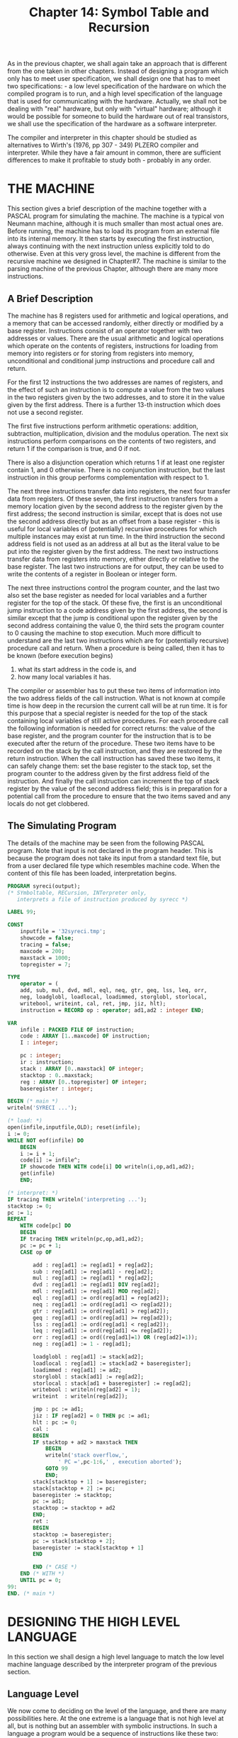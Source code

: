 #+title: Chapter 14: Symbol Table and Recursion

* <<intro>>

As in the previous chapter, we shall again take an approach that is different from the one taken in other chapters.  Instead of designing a program which only has to meet user specification, we shall design one that has to meet two specifications: - a low level specification of the hardware on which the compiled program is to run, and a high level specification of the language that is used for communicating with the hardware.  Actually, we shall not be dealing with "real" hardware, but only with "virtual" hardware; although it would be possible for someone to build the hardware out of real transistors, we shall use the specification of the hardware as a software interpreter.

The compiler and interpreter in this chapter should be studied as alternatives to Wirth's (1976, pp 307 - 349) PLZERO compiler and interpreter.  While they have a fair amount in common, there are sufficient differences to make it profitable to study both - probably in any order.

* THE MACHINE

This section gives a brief description of the machine together with a PASCAL program for simulating the machine.  The machine is a typical von Neumann machine, although it is much smaller than most actual ones are.  Before running, the machine has to load its program from an external file into its internal memory.  It then starts by executing the first instruction, always continuing with the next instruction unless explicitly told to do otherwise.  Even at this very gross level, the machine is different from the recursive machine we designed in Chapter#7.  The machine is similar to the parsing machine of the previous Chapter, although there are many more instructions.

** A Brief Description

The machine has 8 registers used for arithmetic and logical operations, and a memory that can be accessed randomly, either directly or modified by a base register.  Instructions consist of an operator together with two addresses or values.  There are the usual arithmetic and logical operations which operate on the contents of registers, instructions for loading from memory into registers or for storing from registers into memory, unconditional and conditional jump instructions and procedure call and return.

For the first 12 instructions the two addresses are names of registers, and the effect of such an instruction is to compute a value from the two values in the two registers given by the two addresses, and to store it in the value given by the first address.  There is a further 13-th instruction which does not use a second register.

The first five instructions perform arithmetic operations: addition, subtraction, multiplication, division and the modulus operation.  The next six instructions perform comparisons on the contents of two registers, and return 1 if the comparison is true, and 0 if not.

There is also a disjunction operation which returns 1 if at least one register contain 1, and 0 otherwise.  There is no conjunction instruction, but the last instruction in this group performs complementation with respect to 1.

The next three instructions transfer data into registers, the next four transfer data from registers.  Of these seven, the first instruction transfers from a memory location given by the second address to the register given by the first address; the second instruction is similar, except that is does not use the second address directly but as an offset from a base register - this is useful for local variables of (potentially) recursive procedures for which multiple instances may exist at run time.  In the third instruction the second address field is not used as an address at all but as the literal value to be put into the register given by the first address.  The next two instructions transfer data from registers into memory, either directly or relative to the base register.  The last two instructions are for output, they can be used to write the contents of a register in Boolean or integer form.

The next three instructions control the program counter, and the last two also set the base register as needed for local variables and a further register for the top of the stack.  Of these five, the first is an unconditional jump instruction to a code address given by the first address, the second is similar except that the jump is conditional upon the register given by the second address containing the value 0, the third sets the program counter to 0 causing the machine to stop execution.  Much more difficult to understand are the last two instructions which are for (potentially recursive) procedure call and return.  When a procedure is being called, then it has to be known (before execution begins)

1) what its start address in the code is, and
2) how many local variables it has.

The compiler or assembler has to put these two items of information into the two address fields of the call instruction.  What is not known at compile time is how deep in the recursion the current call will be at run time.  It is for this purpose that a special register is needed for the top of the stack containing local variables of still active procedures.  For each procedure call the following information is needed for correct returns: the value of the base register, and the program counter for the instruction that is to be executed after the return of the procedure.  These two items have to be recorded on the stack by the call instruction, and they are restored by the return instruction.  When the call instruction has saved these two items, it can safely change them: set the base register to the stack top, set the program counter to the address given by the first address field of the instruction.  And finally the call instruction can increment the top of stack register by the value of the second address field; this is in preparation for a potential call from the procedure to ensure that the two items saved and any locals do not get clobbered.

** The Simulating Program

The details of the machine may be seen from the following PASCAL program.  Note that input is not declared in the program header.  This is because the program does not take its input from a standard text file, but from a user declared file type which resembles machine code.  When the content of this file has been loaded, interpretation begins.

#+begin_src pascal
PROGRAM syreci(output);
(* SYmboltable, RECursion, INTerpreter only,
   interprets a file of instruction produced by syrecc *)

LABEL 99;

CONST
    inputfile = '32syreci.tmp';
    showcode = false;
    tracing = false;
    maxcode = 200;
    maxstack = 1000;
    topregister = 7;

TYPE
    operator = (
	add, sub, mul, dvd, mdl, eql, neq, gtr, geq, lss, leq, orr,
	neg, loadglobl, loadlocal, loadimmed, storglobl, storlocal,
	writebool, writeint, cal, ret, jmp, jiz, hlt);
    instruction = RECORD op : operator; ad1,ad2 : integer END;

VAR
    infile : PACKED FILE OF instruction;
    code : ARRAY [1..maxcode] OF instruction;
    I : integer;

    pc : integer;
    ir : instruction;
    stack : ARRAY [0..maxstack] OF integer;
    stacktop : 0..maxstack;
    reg : ARRAY [0..topregister] OF integer;
    baseregister : integer;

BEGIN (* main *)
writeln('SYRECI ...');

(* load: *)
open(infile,inputfile,OLD); reset(infile);
i := 0;
WHILE NOT eof(infile) DO
    BEGIN
    i := i + 1;
    code[i] := infile^;
    IF showcode THEN WITH code[i] DO writeln(i,op,ad1,ad2);
    get(infile)
    END;

(* interpret: *)
IF tracing THEN writeln('interpreting ...');
stacktop := 0;
pc := 1;
REPEAT
    WITH code[pc] DO
	BEGIN
	IF tracing THEN writeln(pc,op,ad1,ad2);
	pc := pc + 1;
	CASE op OF

	    add : reg[ad1] := reg[ad1] + reg[ad2];
	    sub : reg[ad1] := reg[ad1] - reg[ad2];
	    mul : reg[ad1] := reg[ad1] * reg[ad2];
	    dvd : reg[ad1] := reg[ad1] DIV reg[ad2];
	    mdl : reg[ad1] := reg[ad1] MOD reg[ad2];
	    eql : reg[ad1] := ord(reg[ad1] = reg[ad2]);
	    neq : reg[ad1] := ord(reg[ad1] <> reg[ad2]);
	    gtr : reg[ad1] := ord(reg[ad1] > reg[ad2]);
	    geq : reg[ad1] := ord(reg[ad1] >= reg[ad2]);
	    lss : reg[ad1] := ord(reg[ad1] < reg[ad2]);
	    leq : reg[ad1] := ord(reg[ad1] <= reg[ad2]);
	    orr : reg[ad1] := ord((reg[ad1]=1) OR (reg[ad2]=1));
	    neg : reg[ad1] := 1 - reg[ad1];

	    loadglobl : reg[ad1] := stack[ad2];
	    loadlocal : reg[ad1] := stack[ad2 + baseregister];
	    loadimmed : reg[ad1] := ad2;
	    storglobl : stack[ad1] := reg[ad2];
	    storlocal : stack[ad1 + baseregister] := reg[ad2];
	    writebool : writeln(reg[ad2] = 1);
	    writeint  : writeln(reg[ad2]);

	    jmp : pc := ad1;
	    jiz : IF reg[ad2] = 0 THEN pc := ad1;
	    hlt : pc := 0;
	    cal :
		BEGIN
		IF stacktop + ad2 > maxstack THEN
		    BEGIN
		    writeln('stack overflow,',
			    ' PC =',pc-1:6,' , execution aborted');
		    GOTO 99
		    END;
		stack[stacktop + 1] := baseregister;
		stack[stacktop + 2] := pc;
		baseregister := stacktop;
		pc := ad1;
		stacktop := stacktop + ad2
		END;
	    ret :
		BEGIN
		stacktop := baseregister;
		pc := stack[stacktop + 2];
		baseregister := stack[stacktop + 1]
		END

	    END (* CASE *)
	END (* WITH *)
    UNTIL pc = 0;
99:
END. (* main *)
#+end_src

* DESIGNING THE HIGH LEVEL LANGUAGE

In this section we shall design a high level language to match the low level machine language described by the interpreter program of the previous section.

** Language Level

We now come to deciding on the level of the language, and there are many possibilities here.  At the one extreme is a language that is not high level at all, but is nothing but an assembler with symbolic instructions.  In such a language a program would be a sequence of instructions like these two:

#+begin_src pascal
	ADD		1	2
	STOREGLOBAL	17	1
#+end_src

This would mean: take the contents of registers 1 and 2, add these two values and put the result into register 1; then store the contents of register 1 in the memory location whose absolute address is 17.  A major improvement would be the use of symbolic addresses to replace numeric references to memory locations (such as 17 above).  Symbols instead of numbers could also be used to refer to code addresses in unconditional and conditional jumps and in procedure calls.

At the other extreme is a ultra high level language with inbuilt artificial intelligence.  This would be a very ambitious project, and it is quite out of the question - and not simply because the machine architecture lacks several facilities that one would need.  Instead we shall design a small language at about the same level as a very simple form of ALGOL, PASCAL or ADA.  Firstly, the registers of the machine will entirely disappear from the view of the programmer.  Secondly, absolute and relative memory locations will be referred to by symbolic global or local variable names.  Local variables will be invisible outside the procedure to which they are local, and all variables will be typed.  Thirdly, procedures are called by a symbolic name rather than by a code address, and jumps to code addresses will be eliminated in favour of structured flow of control.

High level languages are nothing but convenience to the user, anything that can be done in the high level language can also be done in the machine language.  But we want to ensure that everything that the machine can do can also be done in the high level language.  So our approach will be to examine the machine instructions in groups.  Since the machine contains the arithmetic operations and arithmetic comparisons, we shall put them into the high level language too.  For the Boolean operations, disjunction and negation are available on the machine.  For conjunction we could use the simulation "p AND q" is equivalent (by De Morgan) to "NOT(NOT p OR NOT q)", but there is a simpler one using multiplication.  So both integers and Booleans can be fully supported.  So we can have a data type of integer and a data type of Boolean, we can have operations on both data types, and we can have integer relations yielding Boolean values.  Since the machine can distinguish between direct access to memory and relative access via a base register, we can have global variables in the main program and local variables in procedures.  This also requires that the base register is set correctly by the call and return instructions.

As may be seen, the semantic primitives for the high level language should include at least the two types Boolean and integer, with constants and both global and local variables occurring in expressions built up by familiar operations, and should include assignment statements to variables of these types.  Some flow of control will be needed, too, and we shall aim for structured control statements such as conditionals, loops and procedure calls.  This is only a modest beginning, but for the time being we shall be content with this.  The exercises at the end of the chapter give some suggestions how the language can be extended further.

** Syntax

We begin with expressions, which will be typed.  For binary operators we have the choice of prefix, infix or postfix notation, and to make the notation as conventional as possible we use infix.  Now a decision has to be made about precedences.  The most conventional precedence ordering for type number is that multiplication takes precedence over addition which takes precedence over comparisons, and for type Boolean it is that negation takes precedence over conjunction which takes precedence over disjunction.  This still leaves open the precedence ordering between the types.  PASCAL programmers sometimes complain that they cannot write

#+begin_src pascal
	IF  a < b  AND  c = d  THEN  ...
#+end_src

but have to put both comparisons into parentheses.  This is easily fixed by treating comparisons like Boolean atoms whose precedence is higher than that of conjunction.  The most natural syntax now is:

#+begin_src pascal
factor		::=  variable | number | "FALSE" | "TRUE" |
		     "NOT" factor | "(" expression2 ")"
term1		::=  factor [ ("*" | "/" | "MOD") factor ]
expression1	::=  term1 [ ("+" | "-") term1 ]
comparison	::=  expression1 [ ("<" | "=" | ">") expression1 ]
term2		::=  comparison [ "AND" comparison ]
s-expression	::=  term2 [ "OR" term2 ]
expression2	::=  s-expression [ "IFF" s-expression ]
#+end_src

This makes all infix operators more or less alike as far as the context free syntax.  There will be some obvious type restrictions: factors which are variables will have the type of the variable, constant factors have type integer or Boolean, negations are Boolean and must have a Boolean operand, parenthesised factors have the type of the expressions2.  All arithmetic and comparison operators require integer operands, the arithmetic operators return integer type and the comparisons return Boolean.  The logical infix operators all return Boolean.  It is important to keep in mind that the strict division into two types is in no way forced upon us by the machine - we could equally well have chosen to have these operators without any type enforcement.

Statements are either assignments, procedure calls, conditionals, loops or write statements.  As an illustration only, we choose not to have a compound statement of the form "BEGIN ... END", so the two kinds of statement which sometimes need an embedded statement sequence will have to have these built in.  This is done by several languages, including MODULA; a disadvantage is that the two sorts of ENDs are now compulsory even when there is only one statement in the statement sequence, and an advantage is that one is more likely to be able to track missing ENDs.

#+begin_src pascal
statement  ::=	variable ":=" expression2 |
		procedure |
		"IF" expression2 "THEN" statementsequence "ENDIF" |
		"WHILE" expression2 "DO" statementsequence "ENDWHILE"
statementsequence  ::=  statement [ ";" statement ]
#+end_src

Since expressions are being typed, we shall insist that the tests in IF and WHILE statements are indeed of type Boolean.  The bodies of procedures and also of the main program will typically be statement sequences, so the following will be more readable:

#+begin_src pascal
body   ::=   "BEGIN" statementsequence "END"
#+end_src

Finally, we can design the structure of a main program.  It is beneficial to program structure if declarations of variables and of procedures can be given in any order.  We have already decided that variables are to be typed, so a type indicator is needed for both types, we can make the indicator also signal that what is being declared is a variable.  Inside a procedure the same indicators serve to declare local variables.

#+begin_src pascal
program   ::=	[ ("BOOLEAN" | "INTEGER") [identifier] |
		  "PROCEDURE" identifier
		    [ ("BOOLEAN" | "INTEGER") [identifier] ]
		    body ]
		body "."
#+end_src

We shall insist that identifiers be declared before use, but that local variables in one procedure are not visible to the outside - so different procedures can use local variables by the same name.  We shall also require that local variables do not have the same name as global ones; this is a controversial paternalistic design decision that you may wish to discuss.

At the end of the next section is a file containing three example programs.  The first illustrates recursion by computing factorials.  The second illustrates the operator precedences.  The third is there to illustrate what can be done by the compiler for generating code for expressions whose value is known at compile time.  

* DESIGNING THE COMPILER

"The bliss of the language designer is matched only by the torment of the language implementor."  (Ancient proverb, late 20-th Century)

This section gives a description of the design of the compiler.  We follow the design steps recommended in Chapter 7, by distinguishing syntax and semantics.

** Syntax

If we follow the recommendations of Chapter 7 to the letter, we would now base the parser directly on the grammar, by writing a parsing procedure for each nonterminal of the grammar.  To obtain the required visibility pattern, we should have factor innermost, and programme outermost.  But notice that all the rules for infix operators are just about identical in form, and even statement sequences are of this form.  We could make the parser much simpler by having one procedure do all the work for infix operators and even for ";", indeed it is not difficult to make it do the work for factor and for statement, too.  This will require that each infix operator (including ";") be given a numeric precedence value, and much of the parser then simply looks at the precedence of the current symbol rather than the actual symbol.  This will make it necessary that the scanner be able to tell the parser what the precedence is.

The scanner consists of the by now familiar procedure getch and the procedure getsym which reads symbols.  The handling of numeric symbols is more than familiar by now, whereas for non-numeric symbols two kinds of cases are distinguished: alphabetic and special; they differ in the kind of termination condition.  Since the language is case insensitive, lower case letters have to be translated to upper case.  When a complete symbol has been read into an alfa array, the table of reserved words has to be searched.  Since all entries in this table are known at compile time, they have been sorted at the time they were entered.  Consequently a binary search can be used.  If the symbol is found there, the parser needs to be told what kind of symbol it was, and what its precedence was.  If the symbol was not a reserved word, then a search through the symbol table is conducted.  Since the entries into the symbol table have been in no particular order, a linear search (with a sentinel) has to be used.  If the symbol has not been found, then it is entered, and the fact that it was a new identifier has to be reported to the parser.  (Note that many compilers would leave the entering into the symbol table to whatever parsing procedure handles declarations.)

.P The (global) enumeration type symbol comprises 25 values (add .. hlt) that are used in both the compiler and the interpreter, and 28 values (noop .. rparsym) that are used only in the compiler.  To make the entire program more modular, a procedure initialise is used to enter the reserved words.  For each reserved word a local procedure is called which will enter the external representation (e.g. 'BEGIN') and the internal representation (a value of the enumeration type symbol, in this case the value beginsym).  In addition a small number ('1' for beginsym) is entered to indicate the precedence of the symbol.  When the scanner recognises a reserved word, it reports to the parser both the internal representation and its precedence.  The very simple error handling procedure writes a message containing the most recently seen symbol and the specific error message transmitted via a parameter from the parser.  This completes the utilities, and we now concentrate on the syntax and semantics:

*** Step 1: /Visibility requirements/.
As may be seen from the grammar, programme needs access to body which needs access to statementsequence, etc.  All visibility requirements are easily met by nesting.  However, because of a possible simplification for all the infix operators, we do not describe this aspect further here.

*** Step 2: /Context free parsing/:
This should present no problem for the non-terminals programme and body.  The principal parsing procedure programme is called only from main, so it could equally well be included there.  Following the grammar, a WHILE-loop is needed to handle declarations - for global variables and for procedures.  Any procedure of course may have local variables, so another WHILE-loop handles those.  All variable declarations can be handled in almost the same way, so this lends itself to the use of a parsing procedure to handle sequences of identifiers.  A procedure declaration needs to call body, and the main program does the same, terminating with a check for the final ".".  The parsing procedure for body is obvious.

Context free parsing for the remainder of the grammar can be made surprisingly simple.  All other non-terminals are potentially recursive, and those for infix operators are identical in form.  To save writing a lot of repetitive code, we deal with the rest of the context free parsing with just one recursive procedure which has a numeric value parameter which mostly indicates the precedence level of operators.  All infix operators, including ";", are handled by the following:

#+begin_src pascal
	call recursively, with actual parameter incremented by 1
	WHILE the precedence of the current symbol
		is equal to the actual parameter DO
	    BEGIN
	    getsym;
	    call recursively, actual parameter incremented by 1
	    END;
#+end_src

The two parameter values for which this pattern is not called for are treated separately: for statements and for factors.  These are modelled directly on the grammar.

*** Step 3: /Declarations/:
We now come to the context sensitive aspects of the parser.  First comes the management of the symbol table to enforce that identifiers have to be declared before use.  Much of the work can already be done by the scanner: when a symbol is not a reserved word the current symbol table is searched, and if the symbol is not found then it is entered as new.  The entry is completed either by the parsing procedure for global or local variables, or by programme for procedures.  For procedure declarations it is important to hide the names of all local variables from the outside.  So when local variables are being declared they have to remain visible up to the end of the procedure to which they are local, and then they have to disappear.  A simple way of achieving this is to reset the top of the symbol table to what it was before the locals were being declared.  So the top of the symbol table has to be saved before any locals are being declared, and when the compilation of the body of the procedure has been completed the top of the symbol table has to be restored to what it was when saved.

*** Step 4: /Types/.
The other aspect of the context sensitive syntax concerns types.  When variables are being entered in the symbol table, their type is recorded by the procedure for global and local variables.  If that variable is later used, its type is immediately available.  So when a variable is seen in factor, the all-in-one parsing procedure needs a VAR parameter which has to be set to the type of the variable.  All this is already familiar from our earlier program TYPROC in Chapter 7, including the treatment of constants, all operators, the required type checking there and the assignment of result types, the Boolean type of conditions in IF and WHILE statements and the type agreement in assignment statements.

** Semantics
Since the machine and its code is already supplied, we do not have to design code that is eventually passed to the machine.  The code has to be emitted to a FILE of instructions, but before the code is emitted, it has to be manipulated slightly in an internal form.  The simplest internal form is that of an ARRAY of instructions.  The internal code to be generated has to have the right instructions with the right references to memory and to the right registers.  These are three separate concerns.

*** Step 5: /Memory management/.
In the interpreter there is a data structure called the stack which holds the values of global and local variables.  When a procedure is entered, space for its local variables is reserved on this stack, and if a procedure is being called recursively then there will be several instances of local variables.  None of this exists at compile time, except that the ordering of local variables in a procedure is known, and when all local variables of a procedure have been declared, their total number is known.  When the body of the procedure has been compiled, the count of the data on the stack is restored in the same way as the top of the symbol table is restored.  Thus, whenever a variable is declared its absolute address (for globals) or its relative address (for locals) has to be entered into the symbol table.  This is best done when its type is being recorded by the parsing procedure for global and local variables.  The address will later be needed in assignment statements and in factors.  Similarly, when a procedure is being declared the total number of its local variables has to be recorded for later use in procedure call statements.

*** Step 6: /Generating opcodes/:
Code in an internal ARRAY is best generated by a now familiar procedure with three parameters which become the three fields of an instruction.  Initially we concentrate on the operation field: Inside factor all constants generate an immediate load operation, global and local variables generate a global load or local load, negations generate a negation operation - just as for postfix.  All infix operators generate the corresponding machine operation, except that for logical conjunction we can use arithmetic multiplication.  Again, the instructions are generated after both operands have been compiled - just as for postfix.  In statements, assignment statements to globals or locals generate global or local store operations, the instructions are generated after the expression has been processed.  Statements which are procedure calls generate call instructions.  In IF and WHILE statements a conditional jump instruction has to be generated after the expression has been processed, the effect of the jump is to skip the THEN or DO part.  In WHILE statements after the DO part an unconditional jump has to be generated to jump back to the test.

*** Step 7: /Memory references/.
As described so far, memory references in load and store operations have not yet been inserted.  Inside factors, in load operations for global and local variables the required second address is taken from the symbol table, in load operations for literals the value for the second address field is either the number returned by the scanner, or 0 for FALSE and 1 for TRUE.  Inside assignment statements the first address field has to be taken from the symbol table; but since the instruction is generated well after the variable is seen, the address has to be saved for later generation.

*** Step 8: /Code references/.
Several instructions which are generated inside statements require an address field which is a code address.  Procedure calls are easiest: here the code address is taken from the symbol table as the instruction is being generated, and the other field, the number of locals (+ 2, as required by the machine) is also taken from the table.  A little trickier are the conditional and unconditional jump instructions in IF and WHILE statements.  As the conditional jump instructions are generated, the target address of the jump is not yet known since the THEN or DO parts have not been read yet.  A very simple solution is a "fixup": as the instruction is being generated, we save in a local variable where in the code this incomplete instruction resides; and when the THEN or DO part has been processed the required address field of the instruction at the saved address is set to the next instruction number that is due to be generated.  Note that the need for these fixups is the only reason for not emitting the code directly to a file.  In WHILE statements the unconditional jump at the end of the DO part is a little easier: before processing the expression we record in a local variable the first instruction number due to be generated by the expression, and when generating the unconditional jump we use that saved code address.  A final point concerns the main program.  When the code that is generated is eventually interpreted, it has to start at the beginning of the code generated by programme, and not at any of the procedures.  A convenient way of ensuring that this happens is to let the very first instruction, generated right at the beginning of programme, be a call of the body of the code for programme.  Since the address of what is being called is not known at the beginning of the program, an incomplete call instruction has to be generated by programme before any declarations are processed, and when the processing of the body is about to start, this instruction can be fixed up with the now known number of globals and the address of the next instruction due to be generated by the body.

*** Step 9: /Register references/.
This is perhaps the hardest part, and it is best to reflect again on evaluation of postfix expressions on a stack, as described in our truth table program.  The fact that we now have integer operands makes no difference.  When evaluating expressions on a stack, all operands are pushed onto the stack and all operators take their operands from the top few elements of the stack.  The values that are to be pushed or operated on are typically not known at compile time, but their position on the stack is known - at least relative to what the stack was before the evaluation of the expression commenced.  For our language we can evaluate expressions on a make-believe stack if we consider the registers to form a stack, starting with register 0 as the lowest stack position.  So, when assignment statements or IF and WHILE statements require an expression to be evaluated, they can tell the all-in-one procedure that the value is expected in register 0.  This already settles the register references in store and conditional jump instructions.  The telling is best done by a new parameter which is the numeric name of the register where a value is to be found.  When the all-in-one parsing procedure calls itself recursively for infix operators it first calls itself with its own register parameter, and while the operator matches the current precedence it calls itself with the successor of that register as a parameter and upon return from that the code that has been generated from the two calls will leave two values in adjacent registers - hence the required address fields for all infix operators are the ones given by this new parameter and its successor.  Eventually the highest precedence will be reached, and load instructions will be generated - for these the required register address is this parameter.

*** Step 10: /Constant folding/.
If the values of the operands of an operator are already known at compile time, the resulting value need not be computed every time the program is run, but could be computed at compile time.  If the two instructions preceding an infix operator are immediate load instructions, then the operator could be applied to the two values to be loaded, and the two load instructions replaced by a new one to load the computed value - no instruction is generated for the operator.  One additional benefit of the all-in-one procedure for all infix operators is that the test for two successive immediate load instructions can be done in just one place, when the code for the second operand has been generated and before the code for the operator is generated.  If the test is passed, a CASE statement computes the required value depending on what the infix operator was, replaces the first value to be loaded by the computed one and deletes the second load instruction.  Essentially the same is done for the unary negation operator.

** A Look Inside

The following is the total output from three runs of the compiler and of the interpreter.  Each run consists of

1) a program (here echoed by the operating system, not by the compiler),
2) a readable form of the code written by the compiler, and
3) the output produced by the interpreter.

The three programs illustrate recursion, large expressions, and constant folding.

#+begin_src pascal
$ ! compile a program to compute factorials
$ RUN 32SYRECC.EXE
?
INTEGER argument value

PROCEDURE factorial
    INTEGER temporary
    BEGIN
    IF argument = 0 THEN
	value := 1
	ENDIF;
    IF argument <> 0 THEN
	temporary := argument;
	argument := argument - 1;
	factorial;
	value := temporary * value;
	argument := temporary
	ENDIF
    END

                total of 1 variable(s)

BEGIN
argument := 0;
WHILE argument <= 10 DO
    factorial;
    WRITE value;
    argument := argument + 1
    ENDWHILE
END .

                total of 2 variable(s)

code written to 32SYRECI.TMP :
 address             op       ad1       ad2
       1            CAL        26         2
       2      LOADGLOBL         0         0
       3      LOADIMMED         1         0
       4            EQL         0         1
       5            JIZ         8         0
       6      LOADIMMED         0         1
       7      STORGLOBL         1         0
       8      LOADGLOBL         1         0
       9      LOADIMMED         2         0
      10            NEQ         1         2
      11            JIZ        25         1
      12      LOADGLOBL         0         0
      13      STORLOCAL         0         0
      14      LOADGLOBL         0         0
      15      LOADIMMED         1         1
      16            SUB         0         1
      17      STORGLOBL         0         0
      18            CAL         2         3
      19      LOADLOCAL         0         0
      20      LOADGLOBL         1         1
      21            MUL         0         1
      22      STORGLOBL         1         0
      23      LOADLOCAL         0         0
      24      STORGLOBL         0         0
      25            RET         0         0
      26      LOADIMMED         0         0
      27      STORGLOBL         0         0
      28      LOADGLOBL         1         0
      29      LOADIMMED         2        10
      30            LEQ         1         2
      31            JIZ        40         1
      32            CAL         2         3
      33      LOADGLOBL         2         1
      34       WRITEINT         0         2
      35      LOADGLOBL         0         0
      36      LOADIMMED         1         1
      37            ADD         0         1
      38      STORGLOBL         0         0
      39            JMP        28         0
      40            HLT         0         0
done
$
$ ! now run the interpreter
$ RUN 32SYRECI.exe
SYRECI ...
         1
         1
         2
         6
        24
       120
       720
      5040
     40320
    362880
   3628800
$
$
$ ! compile a program to illustrate operator precedences
$ RUN 32SYRECC.EXE
?
INTEGER i j k
BOOLEAN p q r
BEGIN
i := 1; j := 2; k := 3; p := TRUE; q := FALSE; r := TRUE;
WRITE
      k * 1  -  j * i   >   i + j + k * i
    AND
      k   <   i + j
  OR
    p AND NOT q
  OR
    r AND i = j - k AND NOT (k + i > j - i * i)
END .

                total of 6 variable(s)

code written to 32SYRECI.TMP :
 address             op       ad1       ad2
       1            CAL         2         6
       2      LOADIMMED         0         1
       3      STORGLOBL         0         0
       4      LOADIMMED         0         2
       5      STORGLOBL         1         0
       6      LOADIMMED         0         3
       7      STORGLOBL         2         0
       8      LOADIMMED         0         1
       9      STORGLOBL         3         0
      10      LOADIMMED         0         0
      11      STORGLOBL         4         0
      12      LOADIMMED         0         1
      13      STORGLOBL         5         0
      14      LOADGLOBL         1         2
      15      LOADIMMED         2         1
      16            MUL         1         2
      17      LOADGLOBL         2         1
      18      LOADGLOBL         3         0
      19            MUL         2         3
      20            SUB         1         2
      21      LOADGLOBL         2         0
      22      LOADGLOBL         3         1
      23            ADD         2         3
      24      LOADGLOBL         3         2
      25      LOADGLOBL         4         0
      26            MUL         3         4
      27            ADD         2         3
      28            GTR         1         2
      29      LOADGLOBL         2         2
      30      LOADGLOBL         3         0
      31      LOADGLOBL         4         1
      32            ADD         3         4
      33            LSS         2         3
      34            MUL         1         2
      35      LOADGLOBL         2         3
      36      LOADGLOBL         3         4
      37            NEG         3         0
      38            MUL         2         3
      39            ORR         1         2
      40      LOADGLOBL         2         5
      41      LOADGLOBL         3         0
      42      LOADGLOBL         4         1
      43      LOADGLOBL         5         2
      44            SUB         4         5
      45            EQL         3         4
      46            MUL         2         3
      47      LOADGLOBL         3         2
      48      LOADGLOBL         4         0
      49            ADD         3         4
      50      LOADGLOBL         4         1
      51      LOADGLOBL         5         0
      52      LOADGLOBL         6         0
      53            MUL         5         6
      54            SUB         4         5
      55            GTR         3         4
      56            NEG         3         0
      57            MUL         2         3
      58            ORR         1         2
      59      WRITEBOOL         0         1
      60            HLT         0         0
done
$ ! now run the interpreter
$ RUN 32SYRECI.EXE
SYRECI ...
  TRUE
$

$! compile a program to illustrate constant folding
$ RUN 32SYRECC.EXE
?
BEGIN
WRITE
    1 * (5000 + 5000) +
    2 * (600 + 400) +
    3 * (70 + 30) +
    4 * (8 + 2) +
    5 * (1000 - 900 - 90 - 9)
END .

                total of 0 variable(s)

code written to 32SYRECI.TMP :
 address             op       ad1       ad2
       1            CAL         2         0
       2      LOADIMMED         0     12345
       3       WRITEINT         0         0
       4            HLT         0         0
done
$ ! now run the interpreter
$ RUN 32SYRECI.EXE
SYRECI ...
     12345
#+end_src

* The Compiler

This version of the notes does not include the sources.

* Exercises and Reading

Both the high level language treated in this chapter and the virtual machine with its low level language lend themselves to extensive improvements.

** /Manual/:
In section 2 of this chapter the more important design decisions for the high level language were discussed.  But in a manual one does not want such a discussion, only a very precise description of the language including any necessary details of the implementation.  Write such a manual.  Base your manual either on the information you have now, or on some other design decisions you made yourself.

** /Use of identifiers/:
1) As designed so far, the language forbids the re-use of identifiers even where this would be quite harmless. Identify these cases, and then discuss whether more flexibility should be allowed.

2) Whether or not you thought that it is a good idea, change the manual and the implementation to allow maximum flexibility for the user.

** /Records and arrays/:
Try to add records to the high level language.  Try to add arrays to the high level language - restrict yourself to one dimensional arrays initially.  Are any new instructions needed for the machine?

** /Constant folding/:
The compiler can fold constants in expressions such as "a + 2 + 3" by adding the 2 and the 3 at compile time and then generating the same code as for "a + 5".  But the compiler cannot handle the possible folding of constants in "2 + a + 3", because the two constants 2 and 3 do not occur consecutively.  How difficult would it be to handle constant folding here?  Would it be easier if the code were in tree format?

** /A different machine/:
The hardware manufacturers have decided to delete the halt instruction.  Fix the compiler.  The manufacturers have decided to delete the unconditional jump instruction. Fix the compiler.  The manufacturers have decided to halve the number of comparison operators.  Which ones should they retain? Fix the compiler.  The hardware manufacturers have noticed that the base register and the top of stack perform complementary functions, and they wish to replace this pair of registers by just one.  Advise them how this can be done in a way that does not require any change to the compiler.  Alternatively, advise them how it can be done by letting the return instruction make use of an address field to decrement the base register.

** /Instruction folding/:
For simple assignment statements such as "a := 5" the compiler has to generate two instructions:

1) to load 5 into a register, and
2) to store the value in that register at the location for a.

It would clearly be more efficient if this could be done by one instruction.  There is no such instruction in the machine as described by the interpreter program, so you will have to add one.  But actually you need two, depending on whether the variable a is global or local.  Also, if instead of the constant value 5 the value of a variable, say b, is to be assigned to a, then the same kind of optimisation is possible.  How many new single instructions do you need now?  All these modifications to the interpreter are of no use unless the compiler can recognise the special cases and generate the new instructions appropriately.  Modify the compiler to handle all the new instructions.  There is another class of possible optimisations for assignment statements of the form "a := a + b", where a is a global or local variable and b is a constant (possibly folded) or a global or local variable.  Can you devise single instructions for these assignment statements?  Of course these optimising extensions have to be applied to operators other than addition.  The total number of machine instructions grows very rapidly.  Study the PDP11 or the VAX assembly language to see how this explosion can be prevented by adding the concept of addressing mode.

** /Parameters/:

As the example program which computes factorials shows, it is possible to use global variables to serve the same purpose as (value) parameters to procedures.  So parameters are not really necessary, as long as there are local variables available in which the value of global variables can be saved when necessary.  But the technique can be cumbersome.  Extend the manual and the compiler to handle (properly typed) value parameters.  Can you do all this without adding any new instructions to the interpreter?  Can you add VAR parameters without adding new instructions to the interpreter?

** /Functions/:

As the factorial program shows, programming with procedures is often possible where programming with functions would be more natural.  Try to add (properly typed) functions to the language, without adding any new features to the interpreter.  Can your extension handle recursive function calls properly?  Since function calls occur inside expressions, is there a problem about the limited number (8) of registers?  You might decide to save the contents of some registers somewhere in memory before the body of the function is executed, and to restore them afterwards, but the hard part is to avoid any unnecessary saves and restores.  The exercise will make you appreciate the advantages of a pure stack machine (i.e. without registers) as in Wirth's PLZERO machine.

** /Input and output/:

The machine has an unrealistically high level machine instruction for writing integers.  Replace this by an instruction for writing characters given by an ASCII number.  Change the compiler so that for each number to be written it will write the correct string of digits.  This can be done by in-line code or by a procedure to be called whenever a number is to be written.  Alternatively, design an IO library of "system" calls for such tasks.  Do the same for reading characters and reading integers.

** /An assembler/:

Design a low level assembly language for this machine.  Write an assembler. You might even include macros.

** /Reading/:

For expositions of the implementation of block-structured languages, see Wirth (1976, Ch. 5, esp. Sec. 5.10) and MacLennan (1983, Ch. 6).

For a compiler along the same lines as PLZERO, but for a much larger language, see Wirth's PASCAL-S reprinted in Berry (1981).

An excellent book on compilers which uses PASCAL-S as the principal example is Rees and Robson (1988).

See also The Open University (1986) for the stepwise development
of a compiler based on PASCAL-S (the acknowledgement, seemingly as an afterthought, appears in Vol. 1, p. 20, footnote).

Terry (1986) extends PASCAL-S with concurrency and monitors.  Brinch Hansen (1985) is another excellent book describing a two pass compiler-interpreter for a substantial subset of PASCAL.

If you are familiar with UNIX and the C programming language, you might like to look at Kernighan and Pike (1984, Chapter 8) for a small compiler written largely in the compiler writing tool YACC.

For a more detailed exposition of YACC, and a development of a compiler for a subset of C, see Schreiner and Friedman (1985).  Another small compiler, written in LEX and YACC, producing code for a hypothetical register machine, is described in Bennett (1990).

Loeckx, Mehlhorn and Wilhelm (1988) give a systematic development and an (informal) correctness proof for a compiler.  The source language is similar to PASCAL, the target language is for a low level machine which in some respects is even simpler than those for PLZERO, PASCAL-S and the P-CODE machine.

A very sophisticated interpreter for the unconventional language ICON is described in Griswold and Griswold (1986).
